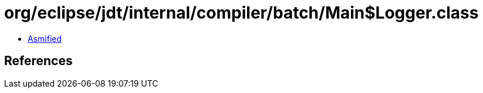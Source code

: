 = org/eclipse/jdt/internal/compiler/batch/Main$Logger.class

 - link:Main$Logger-asmified.java[Asmified]

== References

